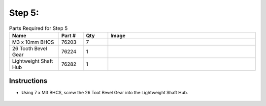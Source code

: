 Step 5: 
=======

.. list-table:: Parts Required for Step 5
        :widths: 50 25 25 150
        :header-rows: 1
        :align: center

        * - Name
          - Part #
          - Qty
          - Image
        * - M3 x 10mm BHCS
          - 76203
          - 7
          - .. image:: ../Chassis/images/bom/m3-10-bhcs.png
              :align: center
              :width: 10%
        * - 26 Tooth Bevel Gear
          - 76224
          - 1
          - .. image:: images/bom/26-tooth-bevel.png
              :align: center
              :width: 20%
        * - Lightweight Shaft Hub
          - 76282
          - 1
          - .. image:: ../Chassis/images/bom/light-hub.png
              :align: center
              :width: 15%

Instructions
------------

- Using 7 x M3 BHCS, screw the 26 Toot Bevel Gear into the Lightweight Shaft Hub.
  
.. figure:: images/BasicBot8.png
      :align: center
      :width: 50%